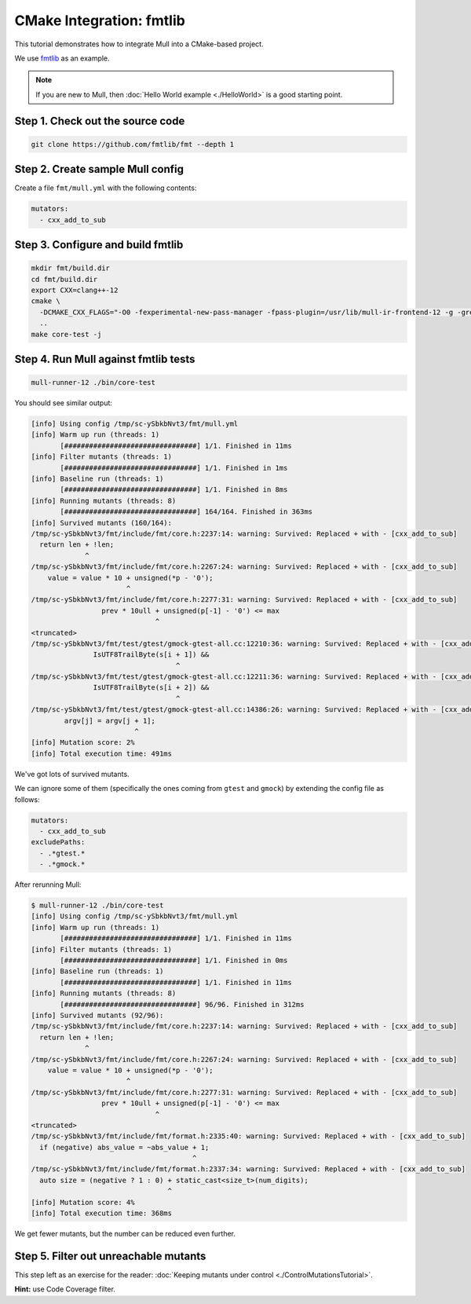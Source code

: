 CMake Integration: fmtlib
=========================

This tutorial demonstrates how to integrate Mull into a CMake-based project.

We use `fmtlib <https://github.com/fmtlib/fmt/blob/master/LICENSE.rst>`_ as an example.

.. note::
   If you are new to Mull, then :doc:`Hello World example <./HelloWorld>` is a good starting point.

Step 1. Check out the source code
---------------------------------

.. code-block:: bash

    git clone https://github.com/fmtlib/fmt --depth 1

Step 2. Create sample Mull config
---------------------------------

Create a file ``fmt/mull.yml`` with the following contents:

.. code-block:: yaml

    mutators:
      - cxx_add_to_sub


Step 3. Configure and build fmtlib
----------------------------------

.. code-block:: bash

    mkdir fmt/build.dir
    cd fmt/build.dir
    export CXX=clang++-12
    cmake \
      -DCMAKE_CXX_FLAGS="-O0 -fexperimental-new-pass-manager -fpass-plugin=/usr/lib/mull-ir-frontend-12 -g -grecord-command-line" \
      ..
    make core-test -j


Step 4. Run Mull against fmtlib tests
-------------------------------------

.. code-block:: bash

    mull-runner-12 ./bin/core-test

You should see similar output:

.. code-block:: bash

    [info] Using config /tmp/sc-ySbkbNvt3/fmt/mull.yml
    [info] Warm up run (threads: 1)
           [################################] 1/1. Finished in 11ms
    [info] Filter mutants (threads: 1)
           [################################] 1/1. Finished in 1ms
    [info] Baseline run (threads: 1)
           [################################] 1/1. Finished in 8ms
    [info] Running mutants (threads: 8)
           [################################] 164/164. Finished in 363ms
    [info] Survived mutants (160/164):
    /tmp/sc-ySbkbNvt3/fmt/include/fmt/core.h:2237:14: warning: Survived: Replaced + with - [cxx_add_to_sub]
      return len + !len;
                 ^
    /tmp/sc-ySbkbNvt3/fmt/include/fmt/core.h:2267:24: warning: Survived: Replaced + with - [cxx_add_to_sub]
        value = value * 10 + unsigned(*p - '0');
                           ^
    /tmp/sc-ySbkbNvt3/fmt/include/fmt/core.h:2277:31: warning: Survived: Replaced + with - [cxx_add_to_sub]
                     prev * 10ull + unsigned(p[-1] - '0') <= max
                                  ^
    <truncated>
    /tmp/sc-ySbkbNvt3/fmt/test/gtest/gmock-gtest-all.cc:12210:36: warning: Survived: Replaced + with - [cxx_add_to_sub]
                   IsUTF8TrailByte(s[i + 1]) &&
                                       ^
    /tmp/sc-ySbkbNvt3/fmt/test/gtest/gmock-gtest-all.cc:12211:36: warning: Survived: Replaced + with - [cxx_add_to_sub]
                   IsUTF8TrailByte(s[i + 2]) &&
                                       ^
    /tmp/sc-ySbkbNvt3/fmt/test/gtest/gmock-gtest-all.cc:14386:26: warning: Survived: Replaced + with - [cxx_add_to_sub]
            argv[j] = argv[j + 1];
                             ^
    [info] Mutation score: 2%
    [info] Total execution time: 491ms

We've got lots of survived mutants.

We can ignore some of them (specifically the ones coming from ``gtest`` and ``gmock``) by extending the config file as follows:

.. code-block:: yaml

    mutators:
      - cxx_add_to_sub
    excludePaths:
      - .*gtest.*
      - .*gmock.*

After rerunning Mull:

.. code-block:: bash

    $ mull-runner-12 ./bin/core-test
    [info] Using config /tmp/sc-ySbkbNvt3/fmt/mull.yml
    [info] Warm up run (threads: 1)
           [################################] 1/1. Finished in 11ms
    [info] Filter mutants (threads: 1)
           [################################] 1/1. Finished in 0ms
    [info] Baseline run (threads: 1)
           [################################] 1/1. Finished in 11ms
    [info] Running mutants (threads: 8)
           [################################] 96/96. Finished in 312ms
    [info] Survived mutants (92/96):
    /tmp/sc-ySbkbNvt3/fmt/include/fmt/core.h:2237:14: warning: Survived: Replaced + with - [cxx_add_to_sub]
      return len + !len;
                 ^
    /tmp/sc-ySbkbNvt3/fmt/include/fmt/core.h:2267:24: warning: Survived: Replaced + with - [cxx_add_to_sub]
        value = value * 10 + unsigned(*p - '0');
                           ^
    /tmp/sc-ySbkbNvt3/fmt/include/fmt/core.h:2277:31: warning: Survived: Replaced + with - [cxx_add_to_sub]
                     prev * 10ull + unsigned(p[-1] - '0') <= max
                                  ^
    <truncated>
    /tmp/sc-ySbkbNvt3/fmt/include/fmt/format.h:2335:40: warning: Survived: Replaced + with - [cxx_add_to_sub]
      if (negative) abs_value = ~abs_value + 1;
                                           ^
    /tmp/sc-ySbkbNvt3/fmt/include/fmt/format.h:2337:34: warning: Survived: Replaced + with - [cxx_add_to_sub]
      auto size = (negative ? 1 : 0) + static_cast<size_t>(num_digits);
                                     ^
    [info] Mutation score: 4%
    [info] Total execution time: 368ms

We get fewer mutants, but the number can be reduced even further.

Step 5. Filter out unreachable mutants
--------------------------------------

This step left as an exercise for the reader: :doc:`Keeping mutants under control <./ControlMutationsTutorial>`.

**Hint:** use Code Coverage filter.
